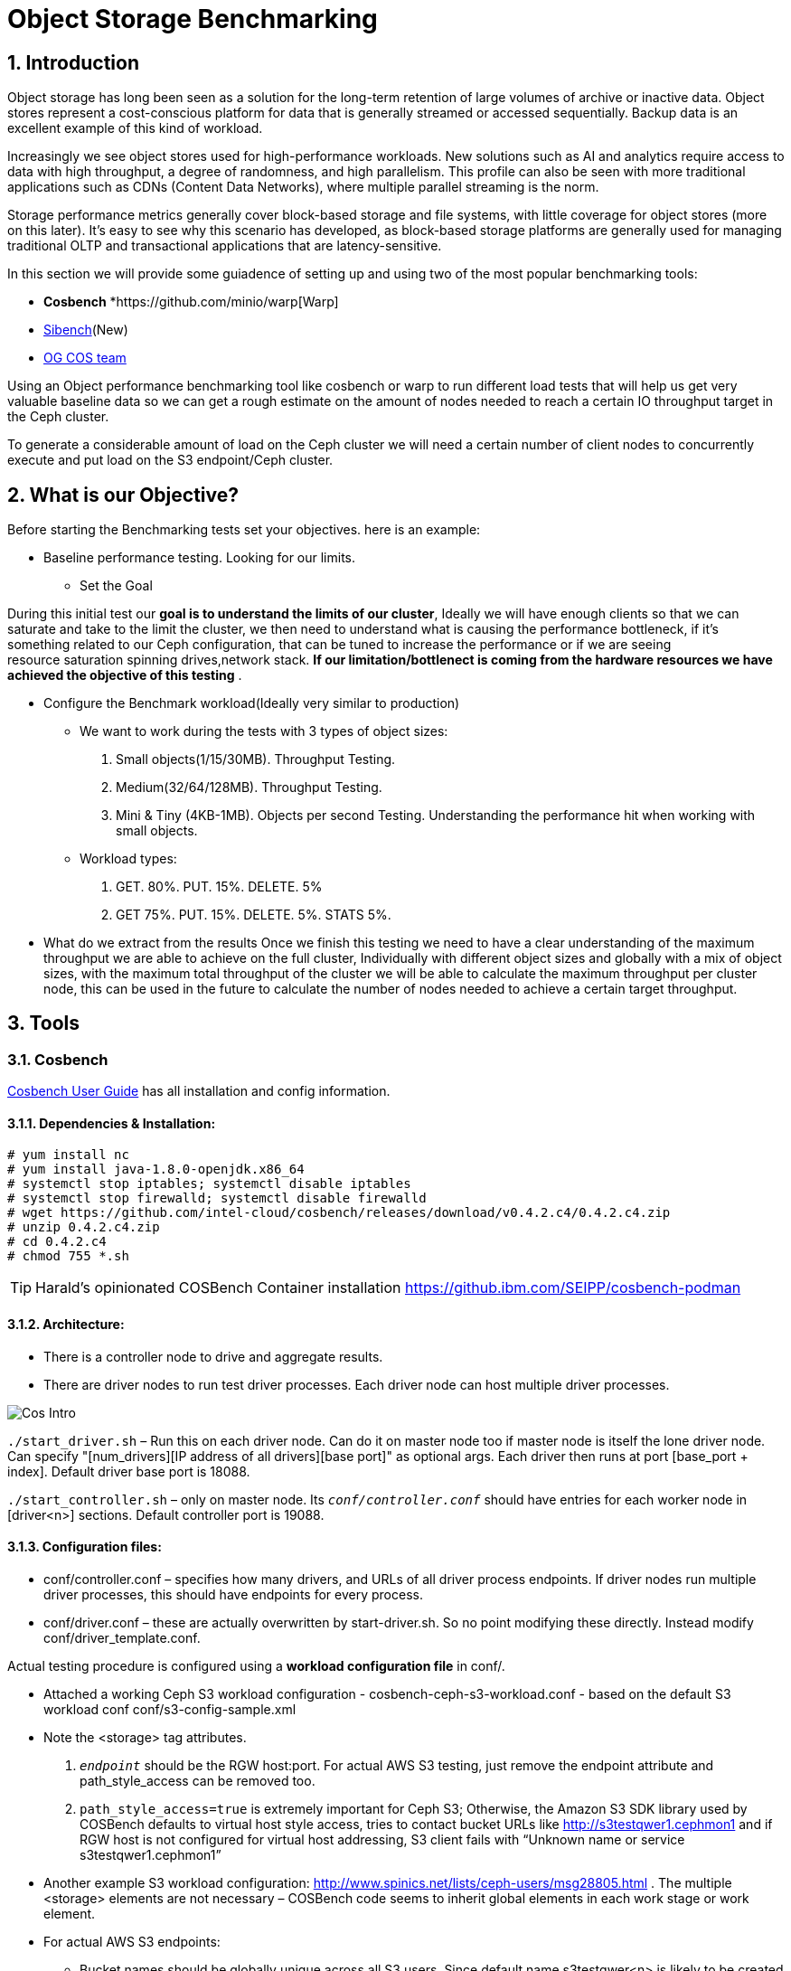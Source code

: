 = Object Storage Benchmarking

//++++
//<link rel="stylesheet"  href="http://cdnjs.cloudflare.com/ajax/libs/font-awesome/3.1.0/css/font-awesome.min.css">
//++++
:icons: font
:source-language: shell
:numbered:
// Activate experimental attribute for Keyboard Shortcut keys
:experimental:
:source-highlighter: pygments
:sectnums:
:sectnumlevels: 6
:toc: left
:toclevels: 4



== Introduction

Object storage has long been seen as a solution for the long-term retention of large volumes of archive or inactive data.  Object stores represent a cost-conscious platform for data that is generally streamed or accessed sequentially.  Backup data is an excellent example of this kind of workload.

Increasingly we see object stores used for high-performance workloads.  New solutions such as AI and analytics require access to data with high throughput, a degree of randomness, and high parallelism.  This profile can also be seen with more traditional applications such as CDNs (Content Data Networks), where multiple parallel streaming is the norm.

Storage performance metrics generally cover block-based storage and file systems, with little coverage for object stores (more on this later).  It’s easy to see why this scenario has developed, as block-based storage platforms are generally used for managing traditional OLTP and transactional applications that are latency-sensitive.

In this section we will provide some guiadence of setting up and using two of
the most popular benchmarking tools:

* *Cosbench*
*https://github.com/minio/warp[Warp]
* https://sibench.io/index.html[Sibench](New)
* https://github.com/IBM/og[OG COS team]

Using an Object performance benchmarking tool like cosbench or warp to run
different load tests that will help us get very valuable baseline data so we
can get a rough estimate on the amount of nodes needed to reach a certain IO
throughput target in the Ceph cluster.

To generate a considerable amount of load on the Ceph cluster we will need a
certain number of client nodes to concurrently execute and put load on the S3
endpoint/Ceph cluster.

== What is our Objective?

Before starting the Benchmarking tests set your objectives. here is an example:

* Baseline performance testing. Looking for our limits.

** Set the Goal

During this initial test our *goal is to understand the limits of our cluster*,
Ideally we will have enough clients so that we can saturate and take to the
limit the cluster, we then need to understand what is causing the performance
bottleneck, if it’s something related to our Ceph configuration, that can be
tuned to increase the performance or if we are seeing resource saturation
spinning drives,network stack. *If our limitation/bottlenect is coming from the
hardware resources we have achieved the objective of this testing* .

** Configure the Benchmark workload(Ideally very similar to production)

*** We want to work during the tests with 3 types of object sizes:

. Small objects(1/15/30MB).  Throughput Testing.
. Medium(32/64/128MB). Throughput Testing.
. Mini & Tiny (4KB-1MB). Objects per second Testing. Understanding the performance hit when working with small objects.

*** Workload types:

. GET. 80%. PUT. 15%. DELETE. 5%
. GET 75%.  PUT. 15%. DELETE. 5%. STATS 5%.

** What do we extract from the results
Once we finish this testing we need to have a clear understanding of the maximum throughput we are able to achieve on the full cluster, Individually with different object sizes and globally with a mix of object sizes, with the maximum total throughput of the cluster we will be able to calculate the maximum throughput per cluster node, this can be used in the future to calculate the number of nodes needed to achieve a certain target throughput.


== Tools

=== Cosbench

https://github.com/intel-cloud/cosbench/blob/master/COSBenchUserGuide.pdf[Cosbench User Guide] has all installation and config information.

==== Dependencies & Installation:

----
# yum install nc
# yum install java-1.8.0-openjdk.x86_64
# systemctl stop iptables; systemctl disable iptables
# systemctl stop firewalld; systemctl disable firewalld
# wget https://github.com/intel-cloud/cosbench/releases/download/v0.4.2.c4/0.4.2.c4.zip
# unzip 0.4.2.c4.zip
# cd 0.4.2.c4
# chmod 755 *.sh
----

[TIP]
====
Harald's opinionated COSBench Container installation https://github.ibm.com/SEIPP/cosbench-podman
====


==== Architecture:

* There is a controller node to drive and aggregate results.
* There are driver nodes to run test driver processes. Each driver node can host multiple driver processes.

image::cos_intro.png[Cos Intro]

`./start_driver.sh` – Run this on each driver node. Can do it on master node too if master node is itself the lone driver node. 
Can specify "[num_drivers][IP address of all drivers][base port]" as optional args. 
Each driver then runs at port [base_port + index]. 
Default driver base port is 18088.

`./start_controller.sh` – only on master node. Its `_conf/controller.conf_` should have entries for each worker node 
in [driver&lt;n&gt;] sections. Default controller port is 19088.


==== Configuration files:

* conf/controller.conf – specifies how many drivers, and URLs of all driver process endpoints. 
  If driver nodes run multiple driver processes, this should have endpoints for every process.

* conf/driver.conf – these are actually overwritten by start-driver.sh. So no point modifying these directly. 
  Instead modify conf/driver_template.conf.
  
  
  
Actual testing procedure is configured using a **workload configuration file** in conf/.

* Attached a working Ceph S3 workload configuration - cosbench-ceph-s3-workload.conf - based on the default S3 workload conf conf/s3-config-sample.xml

* Note the &lt;storage&gt; tag attributes. 

.  `_endpoint_` should be the RGW host:port. For actual AWS S3 testing, just remove the endpoint attribute and 
      path_style_access can be removed too.
      
. `path_style_access=true` is extremely important for Ceph S3; Otherwise, the Amazon S3 SDK library used by 
      COSBench defaults to virtual host style access, tries to contact bucket URLs like 
      http://s3testqwer1.cephmon1 and if RGW host is not configured for virtual host addressing, 
      S3 client fails with “Unknown name or service s3testqwer1.cephmon1”
      
* Another example S3 workload configuration: http://www.spinics.net/lists/ceph-users/msg28805.html . The multiple &lt;storage&gt; elements are not necessary – COSBench code seems to inherit global elements in each work stage or work element.

* For actual AWS S3 endpoints:
  
** Bucket names should be globally unique across all S3 users. Since default name s3testqwer&lt;n&gt; is likely to be created by somebody else, COSBench fails with 403 access denied errors with default
     
* **Start a test**:
----
./cli.sh submit conf/s3test.conf
----

* **Monitor a test**: From a browser, open http://&lt;cosbench-controller-node:19088/controller/. Then open the item under active workload, and drill down into workload, work stage and missions by clicking on “view details”.



==== Troubleshooting:

Log files and logging levels:

* log/system.log – the controller`s log.Logging level is set by log_level in [controller] section of conf/controller.conf. Set to DEBUG|INFO 
log/mission/[mission-id].log – Actual worker logs. This is where any S3 client errors are recorded.
Set “log_level” to DEBUG|INFO in [driver_n_ ] sections of conf/controller.conf
Set “log_level” to DEBUG|INFO in [driver] section of conf/driver_template.conf.

*  `"Error 403 Access denied for actual AWS S3 endpoint"` - Check if the bucket has a globally unique name. 
  The default s3testqwer&lt;n&gt; bucket names in workload configs are likely to be owned by somebody else already.
  
  
* Error

----
  "[INFO] [NoneStorage] - performing PUT at /s3testqwer1
   [WARN] [S3Storage] - below exception encountered when creating bucket s3testqwer1: Unable to execute HTTP request: s3testqwer1.cephmon1...
   [NoneStorage] - performing PUT at /s3testqwer2/myobjects10
   [S3Storage] - below exception encountered when creating object myobjects10 at s3testqwer2: Unable to execute HTTP request: s3testqwer2.cephmon1: Name or service not known"
----

The error here is that S3 client is attempting to use virtual host style URLs [http://bucket.host]() but Ceph RGW is not configured to handle it by default. 
Instead, tell S3 client to use path style URLs, by suffixing bucket and object names to URL. Set &lt;storage ... config=“....path_style_access=true”&gt; in workload config file.  

image::cosbench1.png[cos image1]

==== Example template for cosbench

----
<?xml version="1.0" encoding="UTF-8" ?>
<workload name="s3-sample" description="sample benchmark for s3">

  <storage type="s3" config="accesskey=YOURACCESSKEY;secretkey=YOURSECRETKEY;endpoint=http://cephmon1;path_style_access=true" />

  <workflow>

    <workstage name="init">
      <work type="init" workers="1" config="cprefix=s3testqwer;containers=r(1,2)" />
    </workstage>

    <workstage name="prepare">
      <work type="prepare" workers="1" config="cprefix=s3testqwer;containers=r(1,2);objects=r(1,10);sizes=c(64)KB" />
    </workstage>

    <workstage name="main">
      <work name="main" workers="8" runtime="30">
        <operation type="read" ratio="80" config="cprefix=s3testqwer;containers=u(1,2);objects=u(1,10)" />
        <operation type="write" ratio="20" config="cprefix=s3testqwer;containers=u(1,2);objects=u(11,20);sizes=c(64)KB" />
      </work>
    </workstage>

    <workstage name="cleanup">
      <work type="cleanup" workers="1" config="cprefix=s3testqwer;containers=r(1,2);objects=r(1,20)" />
    </workstage>

    <workstage name="dispose">
      <work type="dispose" workers="1" config="cprefix=s3testqwer;containers=r(1,2)" />
    </workstage>
  </workflow>

</workload>
----


=== Warp

The warp benchmarking tool is a cloud ready S3 benchmarking tool that can be used to simulate a variety of object workloads.

This doc is intended to provide a quick how-to when deploying warp for ODF or RGW deployments.

==== Installing warp in RPM for RHEL

Install the RPM:

----
# rpm -ivh https://github.com/minio/warp/releases/download/v0.6.6/warp_0.6.6_Linux_x86_64.rpm
Retrieving https://github.com/minio/warp/releases/download/v0.6.6/warp_0.6.6_Linux_x86_64.rpm
Verifying...                          ################################# [100%]
Preparing...                          ################################# [100%]
Updating / installing...
   1:warp-0:0.6.6-1                   ################################# [100%]
----

==== Basic Warp example from CLI

Create a RGW/S3 user for Warp to use

----
# radosgw-admin user create --uid='warp' --display-name='Warp User' --access-key='warp' --secret-key='warp'
----

Get the node were our RGW is running, or ideally our loadbalancer/Ingress VIP

----
# ceph orch ps | grep rgw
rgw.objectgw.ceph-node02.jevgmm  ceph-node02  *:8080       running (10m)    10m ago  10m    54.7M        -  16.2.10-94.el8cp  34880245f74a  8dd1b3e0965a
----

Run from a single node a  mixed Object workload for 5 minutes, it will upload 2500 objects, and do
concurrent get,put,stat and delete operations.

----
warp mixed --host=ceph-node02.example.com:8080 --access-key=warp --secret-key=warp --autoterm
----

You can use different parameters with the mixed workload command:

* --objects  Number of Objects
* --obj.size Size of the Objects
* --get-distrib
* --stat-distrib
* --put-distrib 
* --delete-distrib parameters.

Check https://github.com/minio/warp[WARP] git for all configurable options

[NOTE]
====
Adding --autoterm parameter will enable automatic termination when results are considered stable. To detect a stable setup, warp continuously downsample the current data to 25 data points stretched over the current timeframe.
====



==== Installing warp in ODF
Warp has two main modes of execution, as a client and a server. The client is effectively the workload generator, and is told the attributes of the workload to execute by the server. The server component may also run in multiple modes;
workload orchestration with the client
results analysis
Results comparisons

You need to install warp on a server that has the ‘oc’ binary and access to the target k8s/OCP cluster.

Download warp using git or wget/unzip.

Using ‘git’ (your resulting directory will be called ‘warp’)
----
# git clone https://github.com/minio/warp.git
----

Using wget and unzip (your resulting directory will be called warp-master)
----
# wget https://github.com/minio/warp/archive/refs/heads/master.zip && unzip master.zip
----


==== Using Warp
Unlike tools like the benchmark operator, the warp clients are designed to persist. By default, each worker removes the objects it used from the target S3 instance as the final stage of the benchmark job (this can be changed with a --keep-data flag). Therefore when testing different workloads, you only need to deploy the clients once, and then submit different jobs to exercise different workload profiles.

Another default behavior is the generation of the analysis file. The server will attempt to create this on the root filesystem of the pod, which will typically fail with permissions. There are several ways to ensure the analysis data is persisted, shown here.

==== Configuring warp for ODF/Noobaa
The project folder provides sample yaml files for the client and server in the projects k8s directory.

* To enable warp to run against an ODF noobaa environment
** Create an OBC and extract the ACCESS/SECRET keys

[OPTIONAL] Create a separate namespace for the warp clients and jobs

** Deploy the warp clients
** Modify the StatefulSet definition in warp.yaml file as follows
[Optional] If the target environment is using self-signed certs, you will need to tell the clients to skip SSL verification. You do this by updating the spec.template.spec.containers.args to include ‘--insecure’ as an args option

** Create the clients
----
# oc -n <namespace> create -f warp.yaml
----


. Deploy the server (batch job)
. Modify warp-job.yaml
+
[Optional] give the job a specific name that reflects the type of run
+
. Update the environment variables for WARP_ACCESS_KEY and WARP_SECRET_KEY with the credentials from step 1.
. Update the args passed to the container
. The first argument is the client action. Use ‘get’ for an initial smoke test
+
[Optional] ‘--objects’ defines the object count each client will act against (default is 2,500)
+
. ‘--bucket’ updated to reflect the bucket created by the OBC
. ‘--warp-client’ to reflect the internal dns names of the clients
. ‘--host’ should be used the internal S3 endpoint
. Add a ‘--tls’ parameter
. ‘--concurrent’ is an int that governs the level of concurrency the client attempts with the server
. ‘--obj.size’ should be set to the object size for the workload e.g. 16MiB
. Submit the job
----
# oc -n <namespace> create -f warp-job.yaml
----


High level results are in the output of the job (output example)
----
# oc logs job.batch/warp-job
----


==== Configuring warp for ODF/RGW

. Create an object store user using the following yaml file.
+
----
# cat rgw_user.yaml
apiVersion: ceph.rook.io/v1
kind: CephObjectStoreUser
metadata:
  name: ceph-rgw-user
  namespace: openshift-storage
spec:
  store: ocs-storagecluster-cephobjectstore
  displayName: ceph-rgw-user

# oc create -f rgw_user.yaml
----
+
. Discover the secret name from the rgw user
+
----
# oc get cephobjectstoreuser/<user name> -o jsonpath='{.status.info.secretName}'
----
+
. Retrieve the Access key, Secret Key and Endpoint from the newly created user’s secret.
+
----
# oc -n openshift-storage get secrets rook-ceph-object-user-ocs-storagecluster-cephobjectstore-ceph-rgw-user -o json | jq -r .data.AccessKey | base64 -d
# oc -n openshift-storage get secrets rook-ceph-object-user-ocs-storagecluster-cephobjectstore-ceph-rgw-user -o json | jq -r .data.SecretKey | base64 -d
# oc -n openshift-storage get secrets rook-ceph-object-user-ocs-storagecluster-cephobjectstore-ceph-rgw-user -o json | jq -r .data.Endpoint | base64 -d
----
+
. Or as a one-liner
----
# oc get secret <secret-name> -o go-template='AccessKey={{.data.AccessKey | base64decode}}{{"\n"}}SecretKey={{.data.SecretKey | base64decode}}{{"\n"}}Endpoint={{.data.Endpoint | base64decode }}{{"\n"}}'
----


==== Analysis File Handling
The most important component of any test run is the results file, and warp is no different. There are several ways to expose the detailed results.

* Simple

To save the status file (zst) you can create a PVC that binds to an external NFS server. Now when you run the job with the ‘--benchdata’ parameter defined, the output stats will be written to the mountpoint, which can later be used as input for the analyze feature.

* Programmatic
The data from a run can be exposed over http in JSON format (--serve), avoiding the requirement for PVC’s and NFS servers (as long as you’re happy with test results remaining local to your environment!). In fact the http endpoint supports the following endpoints (ref)

* `v1/stop`
Stops an active job, pod stays active due to the serve loop
* `v1/status`
JSON response, last_status and data_ready are two key fields
* `v1/aggregated`
Aggregated summary of the run in JSON format (This is probably the most useful - but it is very verbose!)
* `v1/operations/json`
Provides a JSON representation of the zst file
* `v1/operations`
Downloads the zst file
e.g. curl localhost:7762/v1/operations -o my-testrun.zst

==== Analysis

The warp binary has an analyze mode, which takes as input the zst file from a test run and produces a summary of the run’s performance, and may optionally be used to generate a CSV file that covers each op request.

You can run the analysis job as a pod in OCP, or execute it locally - all you really need is the zst file.

*Example*

----
# podman run --rm -v /var/lib/nfs/data:/mnt minio/warp:latest analyze --analyze.v /mnt/warp-get-32mb.csv.zst


Operation: PUT (15). Ran 15s. Concurrency: 3. Warp Instances: 3.


Requests considered: 4:
 * Avg: 2.815s, 50%: 2.997s, 90%: 3.439s, 99%: 3.439s, Fastest: 2.24s, Slowest: 3.439s                                            	 
Throughput:
* Average: 34.56 MiB/s, 1.08 obj/s


Throughput, split into 6 x 1s:
 * Fastest: 40.0MiB/s, 1.25 obj/s (1s, starting 00:33:45 UTC)
 * 50% Median: 34.3MiB/s, 1.07 obj/s (1s, starting 00:33:47 UTC)
 * Slowest: 31.0MiB/s, 0.97 obj/s (1s, starting 00:33:49 UTC)

Operation: GET (768). Ran 1m1s. Concurrency: 3. Warp Instances: 3.

Requests considered: 751:

 * Avg: 225ms, 50%: 35ms, 90%: 622ms, 99%: 1.953s, Fastest: 26ms, Slowest: 5.297s                                                 	 
 * TTFB: Avg: 118ms, Best: 8ms, 25th: 9ms, Median: 11ms, 75th: 21ms, 90th: 185ms, 99th: 1.316s, Worst: 5.277s                     	 
 * First Access: Avg: 1.947s, 50%: 1.946s, 90%: 5.297s, 99%: 5.297s, Fastest: 631ms, Slowest: 5.297s                              	 
 * First Access TTFB: Avg: 1.395s, Best: 611ms, 25th: 905ms, Median: 1.275s, 75th: 1.371s, 90th: 5.277s, 99th: 5.277s, Worst: 5.277s   
 * Last Access: Avg: 744ms, 50%: 638ms, 90%: 1.891s, 99%: 1.891s, Fastest: 34ms, Slowest: 1.891s                                  	 
 * Last Access TTFB: Avg: 319ms, Best: 9ms, 25th: 26ms, Median: 32ms, 75th: 946ms, 90th: 1.288s, 99th: 1.288s, Worst: 1.288s      	 

Throughput:
* Average: 424.93 MiB/s, 13.28 obj/s

Throughput, split into 56 x 1s:
 * Fastest: 1092.6MiB/s, 34.14 obj/s (1s, starting 00:34:38 UTC)
 * 50% Median: 385.5MiB/s, 12.05 obj/s (1s, starting 00:34:30 UTC)
 * Slowest: 39.7MiB/s, 1.24 obj/s (1s, starting 00:34:04 UTC)
----

==== Evaluation of Warp

The warp project should not be considered feature complete, and has gaps relating to our current workflows and expectations.

*The Good:*

* It’s simple to use and you can be running a benchmark in minutes within kubernetes
* It supports bare-metal and k8s based deployments
* It can provide extremely verbose output (per op), that could benefit problem determination
* It’s written in golang, so dependencies aren’t a problem!
* It supports GET/PUT/LIST/STAT/MIXED/MULTIPART
* It outputs high level and detailed stats

*The Bad:*

* By default the output format is txt or at best csv - you need the http handler to access summary analysis in JSON format
* Logs don’t have timestamps!
* There isn’t a UI, so organizing jobs and managing a suit of tests is an exercise for the user
* Documentation is incomplete - another read-the-code™ project?
* Owned by a competitor, with some feature specific to the minio platform (e.g. server profiling)



== Links

https://old.ceph.com/planet/tooling-for-large-scale-red-hat-ceph-storage-performance-testing/
